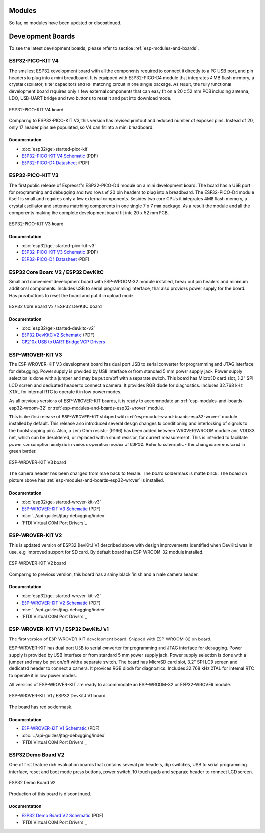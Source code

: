 .. _esp-modules-and-boards-previous_esp32:

Modules
=======

So far, no modules have been updated or discontinued.


Development Boards
==================

To see the latest development boards, please refer to section :ref:`esp-modules-and-boards`.

.. _esp-modules-and-boards-esp32-pico-kit-v4:

ESP32-PICO-KIT V4
-----------------

The smallest ESP32 development board with all the components required to connect it directly to a PC USB port, and pin headers to plug into a mini breadboard. It is equipped with ESP32-PICO-D4 module that integrates 4 MB flash memory, a crystal oscillator, filter capacitors and RF matching circuit in one single package. As result, the fully functional development board requires only a few external components that can easy fit on a 20 x 52 mm PCB including antenna, LDO, USB-UART bridge and two buttons to reset it and put into download mode.

.. figure:: https://dl.espressif.com/dl/schematics/pictures/esp32-pico-kit-v4.jpeg
    :align: center
    :alt: ESP32-PICO-KIT V4 board
    :width: 50%

    ESP32-PICO-KIT V4 board

Comparing to ESP32-PICO-KIT V3, this version has revised printout and reduced number of exposed pins. Instead of 20, only 17 header pins are populated, so V4 can fit into a mini breadboard.

Documentation
^^^^^^^^^^^^^

* :doc:`esp32/get-started-pico-kit`
* `ESP32-PICO-KIT V4 Schematic <https://dl.espressif.com/dl/schematics/esp32-pico-kit-v4_schematic.pdf>`_ (PDF)
* `ESP32-PICO-D4 Datasheet <http://espressif.com/sites/default/files/documentation/esp32-pico-d4_datasheet_en.pdf>`_ (PDF)

.. _esp-modules-and-boards-esp32-pico-kit-v3:

ESP32-PICO-KIT V3
-----------------

The first public release of Espressif's ESP32-PICO-D4 module on a mini development board. The board has a USB port for programming and debugging and two rows of 20 pin headers to plug into a breadboard. The ESP32-PICO-D4 module itself is small and requires only a few external components. Besides two core CPUs it integrates 4MB flash memory, a crystal oscillator and antenna matching components in one single 7 x 7 mm package. As a result the module and all the components making the complete development board fit into 20 x 52 mm PCB.

.. figure:: https://dl.espressif.com/dl/schematics/pictures/esp32-pico-kit-v3.jpeg
    :align: center
    :alt: ESP32-PICO-KIT V3 board
    :width: 50%

    ESP32-PICO-KIT V3 board

Documentation
^^^^^^^^^^^^^

* :doc:`esp32/get-started-pico-kit-v3`
* `ESP32-PICO-KIT V3 Schematic <https://dl.espressif.com/dl/schematics/esp32-pico-kit-v3_schematic.pdf>`_ (PDF)
* `ESP32-PICO-D4 Datasheet <http://espressif.com/sites/default/files/documentation/esp32-pico-d4_datasheet_en.pdf>`_ (PDF)


.. _esp-modules-and-boards-esp32-devkitc-v2:

ESP32 Core Board V2 / ESP32 DevKitC
-----------------------------------

Small and convenient development board with ESP-WROOM-32 module installed, break out pin headers and minimum additional components. Includes USB to serial programming interface, that also provides power supply for the board. Has pushbuttons to reset the board and put it in upload mode.

.. figure:: https://dl.espressif.com/dl/schematics/pictures/esp32-core-board-v2.png
    :align: center
    :alt: ESP32 Core Board V2 / ESP32 DevKitC board
    :width: 50%

    ESP32 Core Board V2 / ESP32 DevKitC board

Documentation
^^^^^^^^^^^^^

* :doc:`esp32/get-started-devkitc-v2`
* `ESP32 DevKitC V2 Schematic <https://dl.espressif.com/dl/schematics/ESP32-Core-Board-V2_sch.pdf>`__ (PDF)
* `CP210x USB to UART Bridge VCP Drivers <https://www.silabs.com/products/development-tools/software/usb-to-uart-bridge-vcp-drivers>`_

.. _esp-modules-and-boards-esp-wrover-kit-v3:

ESP-WROVER-KIT V3
-----------------

The ESP-WROVER-KIT V3 development board has dual port USB to serial converter for programming and JTAG interface for debugging. Power supply is provided by USB interface or from standard 5 mm power supply jack. Power supply selection is done with a jumper and may be put on/off with a separate switch. This board has MicroSD card slot, 3.2” SPI LCD screen and dedicated header to connect a camera. It provides RGB diode for diagnostics. Includes 32.768 kHz XTAL for internal RTC to operate it in low power modes.

As all previous versions of ESP-WROVER-KIT boards, it is ready to accommodate an :ref:`esp-modules-and-boards-esp32-wroom-32` or :ref:`esp-modules-and-boards-esp32-wrover` module.

This is the first release of ESP-WROVER-KIT shipped with :ref:`esp-modules-and-boards-esp32-wrover` module installed by default. This release also introduced several design changes to conditioning and interlocking of signals to the bootstrapping pins. Also, a zero Ohm resistor (R166) has been added between WROVER/WROOM module and VDD33 net, which can be desoldered, or replaced with a shunt resistor, for current measurement. This is intended to facilitate power consumption analysis in various operation modes of ESP32. Refer to schematic - the changes are enclosed in green border.

.. figure:: https://dl.espressif.com/dl/schematics/pictures/esp-wrover-kit-v3.jpg
    :align: center
    :alt: ESP-WROVER-KIT V3 board
    :width: 90%

    ESP-WROVER-KIT V3 board

The camera header has been changed from male back to female. The board soldermask is matte black. The board on picture above has :ref:`esp-modules-and-boards-esp32-wrover` is installed.

Documentation
^^^^^^^^^^^^^

* :doc:`esp32/get-started-wrover-kit-v3`
* `ESP-WROVER-KIT V3 Schematic <https://dl.espressif.com/dl/schematics/ESP-WROVER-KIT_SCH-3.pdf>`__ (PDF)
* :doc:`../api-guides/jtag-debugging/index`
* `FTDI Virtual COM Port Drivers`_

.. _esp-modules-and-boards-esp-wrover-kit-v2:

ESP-WROVER-KIT V2
-----------------

This is updated version of ESP32 DevKitJ V1 described above with design improvements identified when DevKitJ was in use, e.g. improved support for SD card. By default board has ESP-WROOM-32 module installed.

.. figure:: https://dl.espressif.com/dl/schematics/pictures/esp-wrover-kit-v2.jpg
    :align: center
    :alt: ESP-WROVER-KIT V2 board
    :width: 90%

    ESP-WROVER-KIT V2 board

Comparing to previous version, this board has a shiny black finish and a male camera header.

Documentation
^^^^^^^^^^^^^

* :doc:`esp32/get-started-wrover-kit-v2`
* `ESP-WROVER-KIT V2 Schematic <https://dl.espressif.com/dl/schematics/ESP-WROVER-KIT_SCH-2.pdf>`__ (PDF)
* :doc:`../api-guides/jtag-debugging/index`
* `FTDI Virtual COM Port Drivers`_

.. _esp-modules-and-boards-esp-wrover-kit-v1:

ESP-WROVER-KIT V1 / ESP32 DevKitJ V1
------------------------------------

The first version of ESP-WROVER-KIT development board. Shipped with ESP-WROOM-32 on board.

ESP-WROVER-KIT has dual port USB to serial converter for programming and JTAG interface for debugging. Power supply is provided by USB interface or from standard 5 mm power supply jack. Power supply selection is done with a jumper and may be put on/off with a separate switch. The board has MicroSD card slot, 3.2” SPI LCD screen and dedicated header to connect a camera. It provides RGB diode for diagnostics. Includes 32.768 kHz XTAL for internal RTC to operate it in low power modes.

All versions of ESP-WROVER-KIT are ready to accommodate an ESP-WROOM-32 or ESP32-WROVER module.


.. figure:: https://dl.espressif.com/dl/schematics/pictures/esp32-devkitj-v1.jpg
    :align: center
    :alt: ESP-WROVER-KIT V1 / ESP32 DevKitJ V1 board
    :width: 90%

    ESP-WROVER-KIT V1 / ESP32 DevKitJ V1 board

The board has red soldermask.

Documentation
^^^^^^^^^^^^^

* `ESP-WROVER-KIT V1 Schematic <https://dl.espressif.com/dl/schematics/ESP32-DevKitJ-v1_sch.pdf>`__ (PDF)
* :doc:`../api-guides/jtag-debugging/index`
* `FTDI Virtual COM Port Drivers`_

.. _esp-modules-and-boards-esp32-demo-board:

ESP32 Demo Board V2
-------------------

One of first feature rich evaluation boards that contains several pin headers, dip switches, USB to serial programming interface, reset and boot mode press buttons, power switch, 10 touch pads and separate header to connect LCD screen.

.. figure:: https://dl.espressif.com/dl/schematics/pictures/esp32-demo-board-v2.jpg
    :align: center
    :alt: ESP32 Demo Board V2

    ESP32 Demo Board V2

Production of this board is discontinued.

Documentation
^^^^^^^^^^^^^

* `ESP32 Demo Board V2 Schematic <https://dl.espressif.com/dl/schematics/ESP32-Demo-Board-V2_sch.pdf>`__ (PDF)
* `FTDI Virtual COM Port Drivers`_
